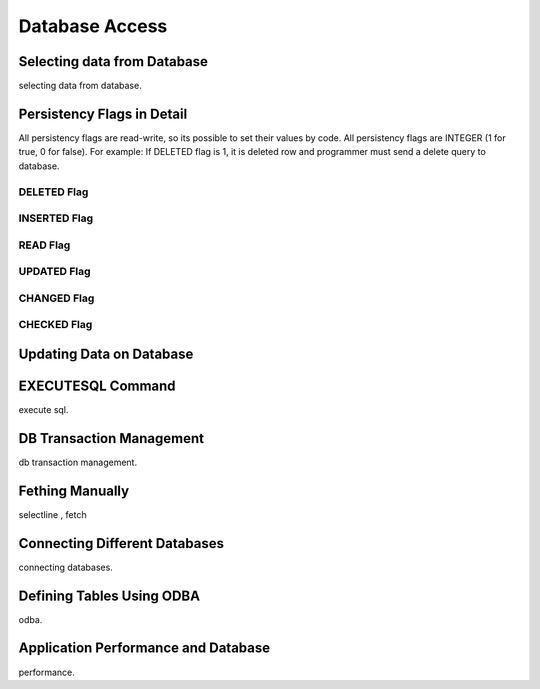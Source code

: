 

==================
Database Access
==================

Selecting data from Database
----------------------------
selecting data from database.


Persistency Flags in Detail
----------------------------

All persistency flags are read-write, so its possible to set their values by code. All persistency flags are INTEGER (1 for true, 0 for false). For example: If DELETED flag is 1, it is deleted row  and programmer must send a delete query to database.

DELETED Flag
============
..

INSERTED Flag
=============
..

READ Flag
=========
..

UPDATED Flag
============
..

CHANGED Flag
============
..

CHECKED Flag
============
..


Updating Data on Database
-------------------------
..

EXECUTESQL Command
---------------
execute sql.

DB Transaction Management
-------------------------
db transaction management.


Fething Manually
----------------

selectline , fetch

Connecting Different Databases
------------------------------

connecting databases.


Defining Tables Using ODBA
--------------------------

odba.


Application Performance and Database
------------------------------------

performance.
